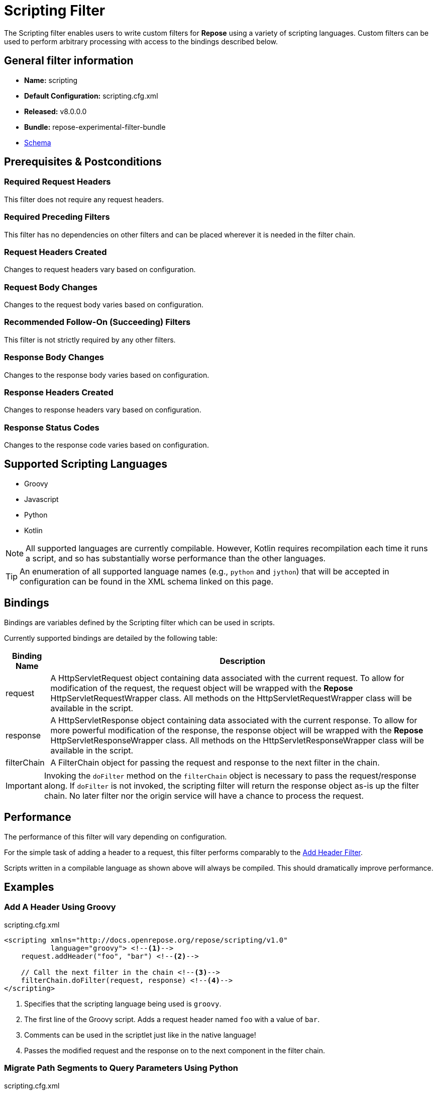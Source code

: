 = Scripting Filter

The Scripting filter enables users to write custom filters for *Repose* using a variety of scripting languages.
Custom filters can be used to perform arbitrary processing with access to the bindings described below.

== General filter information
* *Name:* scripting
* *Default Configuration:* scripting.cfg.xml
* *Released:* v8.0.0.0
* *Bundle:* repose-experimental-filter-bundle
* link:../schemas/scripting.xsd[Schema]

== Prerequisites & Postconditions
=== Required Request Headers
This filter does not require any request headers.

=== Required Preceding Filters
This filter has no dependencies on other filters and can be placed wherever it is needed in the filter chain.

=== Request Headers Created
Changes to request headers vary based on configuration.

=== Request Body Changes
Changes to the request body varies based on configuration.

=== Recommended Follow-On (Succeeding) Filters
This filter is not strictly required by any other filters.

=== Response Body Changes
Changes to the response body varies based on configuration.

=== Response Headers Created
Changes to response headers vary based on configuration.

=== Response Status Codes
Changes to the response code varies based on configuration.

== Supported Scripting Languages
* Groovy
* Javascript
* Python
* Kotlin

[NOTE]
====
All supported languages are currently compilable.
However, Kotlin requires recompilation each time it runs a script, and so has substantially worse performance than the other languages.
====

[TIP]
====
An enumeration of all supported language names (e.g., `python` and `jython`) that will be accepted in configuration can be found in the XML schema linked on this page.
====

== Bindings
Bindings are variables defined by the Scripting filter which can be used in scripts.

Currently supported bindings are detailed by the following table:
[options="header, autowidth"]
|===
|Binding Name |Description

|request
|A HttpServletRequest object containing data associated with the current request.
To allow for modification of the request, the request object will be wrapped with the *Repose* HttpServletRequestWrapper class.
All methods on the HttpServletRequestWrapper class will be available in the script.

|response
|A HttpServletResponse object containing data associated with the current response.
To allow for more powerful modification of the response, the response object will be wrapped with the *Repose* HttpServletResponseWrapper class.
All methods on the HttpServletResponseWrapper class will be available in the script.

|filterChain
|A FilterChain object for passing the request and response to the next filter in the chain.
|===

[IMPORTANT]
====
Invoking the `doFilter` method on the `filterChain` object is necessary to pass the request/response along.
If `doFilter` is not invoked, the scripting filter will return the response object as-is up the filter chain.
No later filter nor the origin service will have a chance to process the request.
====

== Performance
The performance of this filter will vary depending on configuration.

For the simple task of adding a header to a request, this filter performs comparably to the <<add-header.adoc#,Add Header Filter>>.

Scripts written in a compilable language as shown above will always be compiled.
This should dramatically improve performance.

== Examples
=== Add A Header Using Groovy
[source,xml]
.scripting.cfg.xml
----
<scripting xmlns="http://docs.openrepose.org/repose/scripting/v1.0"
           language="groovy"> <!--1-->
    request.addHeader("foo", "bar") <!--2-->

    // Call the next filter in the chain <!--3-->
    filterChain.doFilter(request, response) <!--4-->
</scripting>
----
<1> Specifies that the scripting language being used is `groovy`.
<2> The first line of the Groovy script.
Adds a request header named `foo` with a value of `bar`.
<3> Comments can be used in the scriptlet just like in the native language!
<4> Passes the modified request and the response on to the next component in the filter chain.

=== Migrate Path Segments to Query Parameters Using Python
[source,xml]
.scripting.cfg.xml
----
<scripting xmlns="http://docs.openrepose.org/repose/scripting/v1.0"
           language="python"><![CDATA[ <!--1-->
path = request.getRequestURI() <!--2-->
pathSegments = path.strip("/").split("/") <!--3-->
queryString = request.getQueryString() <!--4-->

if len(pathSegments) >= 2: <!--5-->
    if queryString is not None: <!--6-->
      queryString = queryString + "&penultimate=" + pathSegments[len(pathSegments) - 2] + "&ultimate=" + pathSegments[len(pathSegments) - 1]
    else:
      queryString = "penultimate=" + pathSegments[len(pathSegments) - 2] + "&ultimate=" + pathSegments[len(pathSegments) - 1]

    request.setQueryString(queryString) <!--7-->
    request.setRequestURI("/" + "/".join(pathSegments[-2:]))

filterChain.doFilter(request, response) <!--8-->
]]></scripting> <!--9-->
----
<1> Specifies that the scripting language being used is `python`.
    Also opens the `CDATA` block.
<2> The first line of the Python script.
    Gets the request URI from the request object.
<3> Removes any leading or trailing `/` characters from the URI.
    Also splits the modified URI on the `/` character.
<4> Gets the request query string from the request object.
<5> For this specific example, we assert that there are at least two path segments.
    If not, no request mutations are performed.
<6> This conditional block appends the last two path segments as query parameters.
<7> Sets the modified query string and request URI on the request object.
<8> Passes the modified request and the response on to the next component in the filter chain.
<9> Terminates the `CDATA` block and the script.
